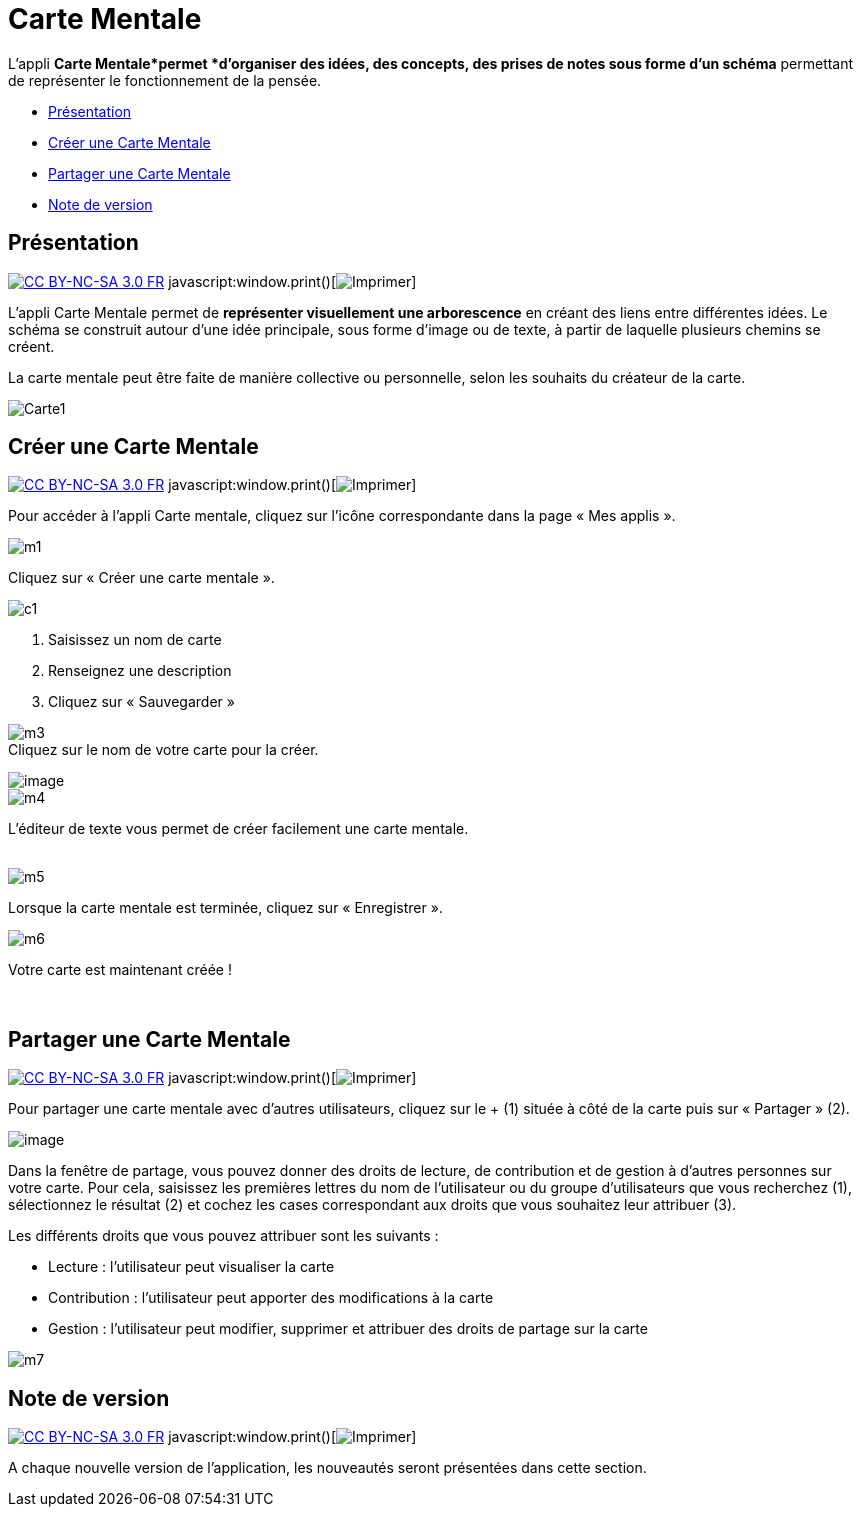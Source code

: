 = Carte Mentale

L’appli *Carte Mentale*permet *d’organiser des idées, des concepts, des
prises de notes sous forme d'un schéma* permettant de représenter le
fonctionnement de la pensée.

* link:index.html?iframe=true#presentation[Présentation]
* link:index.html?iframe=true#cas-d-usage-1[Créer une Carte Mentale]
* link:index.html?iframe=true#cas-d-usage-2[Partager une Carte Mentale]
* link:index.html?iframe=true#notes-de-versions[Note de version]

== Présentation

http://creativecommons.org/licenses/by-nc-sa/3.0/fr/[image:../../wp-content/uploads/2015/03/CC-BY-NC-SA-3.0-FR-300x105.png[CC
BY-NC-SA 3.0 FR]]
javascript:window.print()[image:../../wp-content/themes/ode/assets/img/print-blue.png[Imprimer]]

L'appli Carte Mentale permet de *représenter visuellement une
arborescence* en créant des liens entre différentes idées. Le schéma se
construit autour d'une idée principale, sous forme d’image ou de texte,
à partir de laquelle plusieurs chemins se créent.

La carte mentale peut être faite de manière collective ou personnelle,
selon les souhaits du créateur de la carte.

image:../../wp-content/uploads/2015/04/Carte1.png[Carte1]

== Créer une Carte Mentale

http://creativecommons.org/licenses/by-nc-sa/3.0/fr/[image:../../wp-content/uploads/2015/03/CC-BY-NC-SA-3.0-FR-300x105.png[CC
BY-NC-SA 3.0 FR]]
javascript:window.print()[image:../../wp-content/themes/ode/assets/img/print-blue.png[Imprimer]]

Pour accéder à l’appli Carte mentale, cliquez sur l’icône correspondante
dans la page « Mes applis ».

image:../../wp-content/uploads/2015/06/m1.png[m1]

Cliquez sur « Créer une carte mentale ».

image:../../wp-content/uploads/2015/07/c1.png[c1]

1.  Saisissez un nom de carte
2.  Renseignez une description
3.  Cliquez sur « Sauvegarder »

image:../../wp-content/uploads/2015/06/m3.png[m3] +
 Cliquez sur le nom de votre carte pour la créer.

image:../../wp-content/uploads/2016/08/carte-1024x339.png[image] +
 image:../../wp-content/uploads/2015/06/m4.png[m4]

L’éditeur de texte vous permet de créer facilement une carte mentale.

link:../../wp-content/uploads/2015/06/m22.png[ +
]image:../../wp-content/uploads/2015/06/m5.png[m5]

Lorsque la carte mentale est terminée, cliquez sur « Enregistrer ».

image:../../wp-content/uploads/2015/06/m6.png[m6]

Votre carte est maintenant créée !

 

== Partager une Carte Mentale

http://creativecommons.org/licenses/by-nc-sa/3.0/fr/[image:../../wp-content/uploads/2015/03/CC-BY-NC-SA-3.0-FR-300x105.png[CC
BY-NC-SA 3.0 FR]]
javascript:window.print()[image:../../wp-content/themes/ode/assets/img/print-blue.png[Imprimer]]

Pour partager une carte mentale avec d’autres utilisateurs, cliquez sur
le + (1) située à côté de la carte puis sur « Partager » (2).

image:../../wp-content/uploads/2016/08/carte2-1024x488.png[image]

Dans la fenêtre de partage, vous pouvez donner des droits de lecture, de
contribution et de gestion à d’autres personnes sur votre carte. Pour
cela, saisissez les premières lettres du nom de l’utilisateur ou du
groupe d’utilisateurs que vous recherchez (1), sélectionnez le résultat
(2) et cochez les cases correspondant aux droits que vous souhaitez leur
attribuer (3).

Les différents droits que vous pouvez attribuer sont les suivants :

* Lecture : l’utilisateur peut visualiser la carte
* Contribution : l’utilisateur peut apporter des modifications à la
carte
* Gestion : l’utilisateur peut modifier, supprimer et attribuer des
droits de partage sur la carte

image:../../wp-content/uploads/2015/06/m7.png[m7]

== Note de version

http://creativecommons.org/licenses/by-nc-sa/3.0/fr/[image:../../wp-content/uploads/2015/03/CC-BY-NC-SA-3.0-FR-300x105.png[CC
BY-NC-SA 3.0 FR]]
javascript:window.print()[image:../../wp-content/themes/ode/assets/img/print-blue.png[Imprimer]]

A chaque nouvelle version de l'application, les nouveautés seront
présentées dans cette section.
